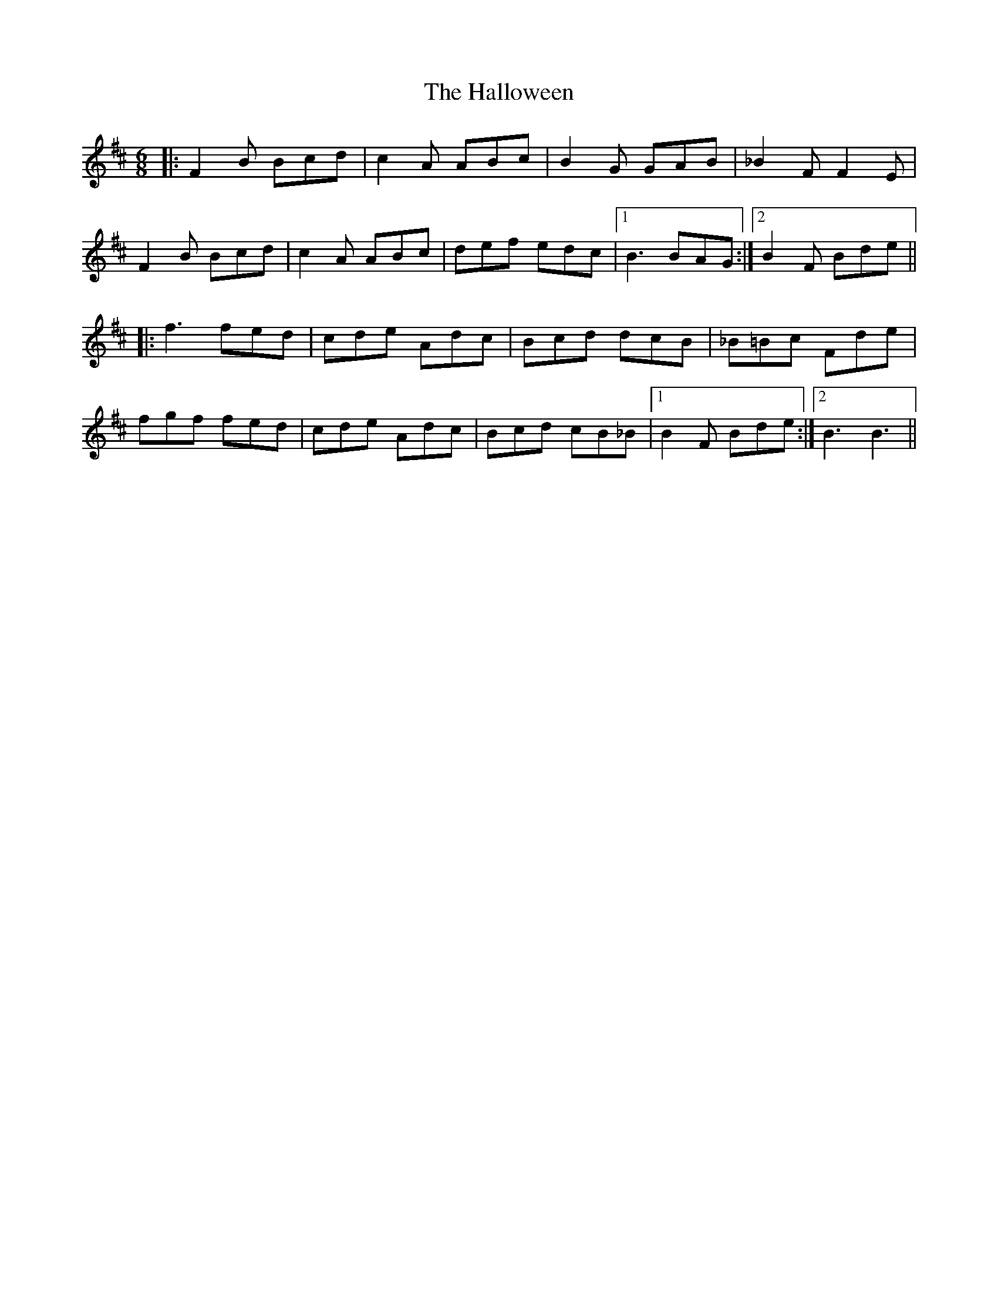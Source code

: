 X: 16542
T: Halloween, The
R: jig
M: 6/8
K: Dmajor
|:F2 B Bcd|c2 A ABc|B2 G GAB|_B2 F F2 E|
F2 B Bcd|c2 A ABc|def edc|1 B3 BAG:|2 B2 F Bde||
|:f3 fed|cde Adc|Bcd dcB|_B=Bc Fde|
fgf fed|cde Adc|Bcd cB_B|1 B2 F Bde:|2 B3 B3||

